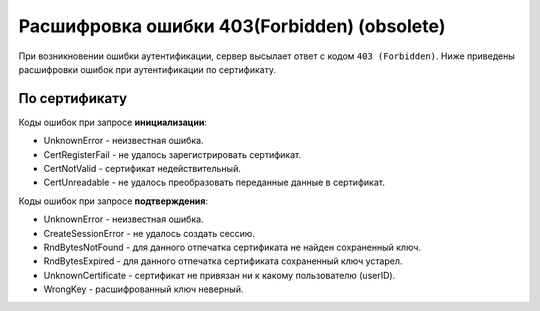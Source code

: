Расшифровка ошибки 403(Forbidden) (obsolete)
============================================

При возникновении ошибки аутентификации, сервер высылает ответ с кодом ``403 (Forbidden)``. Ниже приведены расшифровки ошибок при аутентификации по сертификату. 

По сертификату
--------------

Коды ошибок при запросе **инициализации**:

* UnknownError - неизвестная ошибка.
* CertRegisterFail - не удалось зарегистрировать сертификат.
* CertNotValid - сертификат недействительный.
* CertUnreadable - не удалось преобразовать переданные данные в сертификат.

Коды ошибок при запросе **подтверждения**:

* UnknownError - неизвестная ошибка.
* CreateSessionError - не удалось создать сессию.
* RndBytesNotFound - для данного отпечатка сертификата не найден сохраненный ключ.
* RndBytesExpired - для данного отпечатка сертификата сохраненный ключ устарел.
* UnknownCertificate - сертификат не привязан ни к какому пользователю (userID).
* WrongKey - расшифрованный ключ неверный.
